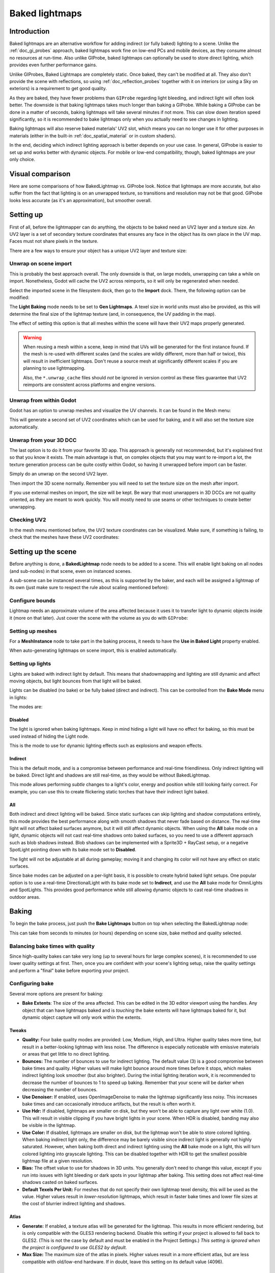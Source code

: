 .. _doc_baked_lightmaps:

Baked lightmaps
===============

Introduction
------------

Baked lightmaps are an alternative workflow for adding indirect (or fully baked)
lighting to a scene. Unlike the :ref:`doc_gi_probes` approach, baked lightmaps
work fine on low-end PCs and mobile devices, as they consume almost no resources
at run-time. Also unlike GIProbe, baked lightmaps can optionally be used to
store direct lighting, which provides even further performance gains.

Unlike GIProbes, Baked Lightmaps are completely static. Once baked, they
can't be modified at all. They also don't provide the scene with reflections, so
using :ref:`doc_reflection_probes` together with it on interiors (or using a Sky
on exteriors) is a requirement to get good quality.

As they are baked, they have fewer problems than ``GIProbe`` regarding light
bleeding, and indirect light will often look better. The downside is that baking
lightmaps takes much longer than baking a GIProbe. While baking a GIProbe can be
done in a matter of seconds, baking lightmaps will take several minutes if not
more. This can slow down iteration speed significantly, so it is recommended to
bake lightmaps only when you actually need to see changes in lighting.

Baking lightmaps will also reserve baked materials' UV2 slot, which means you can
no longer use it for other purposes in materials (either in the built-in
:ref:`doc_spatial_material` or in custom shaders).

In the end, deciding which indirect lighting approach is better depends on your
use case. In general, GIProbe is easier to set up and works better with dynamic
objects. For mobile or low-end compatibility, though, baked lightmaps are your
only choice.

Visual comparison
-----------------

Here are some comparisons of how BakedLightmap vs. GIProbe look. Notice that
lightmaps are more accurate, but also suffer from the fact
that lighting is on an unwrapped texture, so transitions and resolution may not
be that good. GIProbe looks less accurate (as it's an approximation), but
smoother overall.

.. image:: img/baked_light_comparison.png

Setting up
----------

First of all, before the lightmapper can do anything, the objects to be baked need
an UV2 layer and a texture size. An UV2 layer is a set of secondary texture coordinates
that ensures any face in the object has its own place in the UV map. Faces must
not share pixels in the texture.

There are a few ways to ensure your object has a unique UV2 layer and texture size:

Unwrap on scene import
~~~~~~~~~~~~~~~~~~~~~~

This is probably the best approach overall. The only downside is that, on large
models, unwrapping can take a while on import. Nonetheless, Godot will cache the UV2
across reimports, so it will only be regenerated when needed.

Select the imported scene in the filesystem dock, then go to the **Import** dock.
There, the following option can be modified:

.. image:: img/baked_light_import.png

The **Light Baking** mode needs to be set to **Gen Lightmaps**. A texel size
in world units must also be provided, as this will determine the
final size of the lightmap texture (and, in consequence, the UV padding in the map).

The effect of setting this option is that all meshes within the scene will have
their UV2 maps properly generated.

.. warning::

    When reusing a mesh within a scene, keep in mind that UVs will be generated
    for the first instance found. If the mesh is re-used with different scales
    (and the scales are wildly different, more than half or twice), this will
    result in inefficient lightmaps. Don't reuse a source mesh at significantly
    different scales if you are planning to use lightmapping.

    Also, the ``*.unwrap_cache`` files should *not* be ignored in version control
    as these files guarantee that UV2 reimports are consistent across platforms
    and engine versions.

Unwrap from within Godot
~~~~~~~~~~~~~~~~~~~~~~~~

Godot has an option to unwrap meshes and visualize the UV channels.
It can be found in the Mesh menu:

.. image:: img/baked_light_mesh_menu.png

This will generate a second set of UV2 coordinates which can be used for baking,
and it will also set the texture size automatically.

Unwrap from your 3D DCC
~~~~~~~~~~~~~~~~~~~~~~~

The last option is to do it from your favorite 3D app. This approach is generally
not recommended, but it's explained first so that you know it exists.
The main advantage is that, on complex objects that you may want to re-import a
lot, the texture generation process can be quite costly within Godot,
so having it unwrapped before import can be faster.

Simply do an unwrap on the second UV2 layer.

.. image:: img/baked_light_blender.png

Then import the 3D scene normally. Remember you will need to set the texture
size on the mesh after import.

.. image:: img/baked_light_lmsize.png

If you use external meshes on import, the size will be kept.
Be wary that most unwrappers in 3D DCCs are not quality oriented, as they are
meant to work quickly. You will mostly need to use seams or other techniques to
create better unwrapping.

Checking UV2
~~~~~~~~~~~~

In the mesh menu mentioned before, the UV2 texture coordinates can be visualized.
Make sure, if something is failing, to check that the meshes have these UV2 coordinates:

.. image:: img/baked_light_uvchannel.png

Setting up the scene
--------------------

Before anything is done, a **BakedLightmap** node needs to be added to a scene.
This will enable light baking on all nodes (and sub-nodes) in that scene, even
on instanced scenes.

.. image:: img/baked_light_scene.png

A sub-scene can be instanced several times, as this is supported by the baker, and
each will be assigned a lightmap of its own (just make sure to respect the rule
about scaling mentioned before):

Configure bounds
~~~~~~~~~~~~~~~~

Lightmap needs an approximate volume of the area affected because it uses it to
transfer light to dynamic objects inside it (more on that later). Just
cover the scene with the volume as you do with ``GIProbe``:

.. image:: img/baked_light_bounds.png

Setting up meshes
~~~~~~~~~~~~~~~~~

For a **MeshInstance** node to take part in the baking process, it needs to have
the **Use in Baked Light** property enabled.

.. image:: img/baked_light_use.png

When auto-generating lightmaps on scene import, this is enabled automatically.

Setting up lights
~~~~~~~~~~~~~~~~~

Lights are baked with indirect light by default. This means that shadowmapping
and lighting are still dynamic and affect moving objects, but light bounces from
that light will be baked.

Lights can be disabled (no bake) or be fully baked (direct and indirect). This
can be controlled from the **Bake Mode** menu in lights:

.. image:: img/baked_light_bake_mode.png

The modes are:

Disabled
^^^^^^^^

The light is ignored when baking lightmaps. Keep in mind hiding a light will have
no effect for baking, so this must be used instead of hiding the Light node.

This is the mode to use for dynamic lighting effects such as explosions and weapon effects.

Indirect
^^^^^^^^

This is the default mode, and is a compromise between performance and real-time
friendliness. Only indirect lighting will be baked. Direct light and shadows are
still real-time, as they would be without BakedLightmap.

This mode allows performing *subtle* changes to a light's color, energy and
position while still looking fairly correct. For example, you can use this
to create flickering static torches that have their indirect light baked.

All
^^^

Both indirect and direct lighting will be baked. Since static surfaces can skip
lighting and shadow computations entirely, this mode provides the best
performance along with smooth shadows that never fade based on distance. The
real-time light will not affect baked surfaces anymore, but it will still affect
dynamic objects. When using the **All** bake mode on a light, dynamic objects
will not cast real-time shadows onto baked surfaces, so you need to use a
different approach such as blob shadows instead. Blob shadows can be implemented
with a Sprite3D + RayCast setup, or a negative SpotLight pointing down with its
bake mode set to **Disabled**.

The light will not be adjustable at all during gameplay; moving
it and changing its color will not have any effect on static surfaces.

Since bake modes can be adjusted on a per-light basis, it is possible to create
hybrid baked light setups. One popular option is to use a real-time
DirectionalLight with its bake mode set to **Indirect**, and use the **All**
bake mode for OmniLights and SpotLights. This provides good performance while
still allowing dynamic objects to cast real-time shadows in outdoor areas.

Baking
------

To begin the bake process, just push the **Bake Lightmaps** button on top
when selecting the BakedLightmap node:

.. image:: img/baked_light_bake.png

This can take from seconds to minutes (or hours) depending on scene size, bake
method and quality selected.

Balancing bake times with quality
~~~~~~~~~~~~~~~~~~~~~~~~~~~~~~~~~

Since high-quality bakes can take very long (up to several hours for large complex scenes),
it is recommended to use lower quality settings at first. Then, once you are confident
with your scene's lighting setup, raise the quality settings and perform a "final"
bake before exporting your project.

Configuring bake
~~~~~~~~~~~~~~~~

Several more options are present for baking:

- **Bake Extents**: The size of the area affected. This can be edited in the 3D
  editor viewport using the handles. Any object that can have lightmaps baked and
  is *touching* the bake extents will have lightmaps baked for it, but dynamic
  object capture will only work within the extents.

Tweaks
^^^^^^

- **Quality:** Four bake quality modes are provided: Low, Medium, High, and Ultra.
  Higher quality takes more time, but result in a better-looking lightmap with
  less noise. The difference is especially noticeable with emissive materials or
  areas that get little to no direct lighting.
- **Bounces:** The number of bounces to use for indirect lighting. The default value (3)
  is a good compromise between bake times and quality. Higher values will make
  light bounce around more times before it stops, which makes indirect lighting
  look smoother (but also brighter). During the initial lighting iteration work,
  it is recommended to decrease the number of bounces to 1 to speed up baking.
  Remember that your scene will be darker when decreasing the number of bounces.
- **Use Denoiser:** If enabled, uses OpenImageDenoise to make the lightmap
  significantly less noisy. This increases bake times and can occasionally
  introduce artifacts, but the result is often worth it.
- **Use Hdr:** If disabled, lightmaps are smaller on disk, but they won't be
  able to capture any light over white (1.0). This will result in visible clipping
  if you have bright lights in your scene. When HDR is disabled, banding may also
  be visible in the lightmap.
- **Use Color:** If disabled, lightmaps are smaller on disk, but the lightmap
  won't be able to store colored lighting. When baking indirect light only, the
  difference may be barely visible since indirect light is generally not highly
  saturated. However, when baking both direct and indirect lighting using the
  **All** bake mode on a light, this will turn colored lighting into grayscale
  lighting. This can be disabled together with HDR to get the smallest possible
  lightmap file at a given resolution.
- **Bias:** The offset value to use for shadows in 3D units. You generally don't
  need to change this value, except if you run into issues with light bleeding or
  dark spots in your lightmap after baking. This setting does not affect real-time
  shadows casted on baked surfaces.
- **Default Texels Per Unit:** For meshes that do not specify their own lightmap
  texel density, this will be used as the value. Higher values result in
  *lower-resolution* lightmaps, which result in faster bake times and lower file
  sizes at the cost of blurrier indirect lighting and shadows.

Atlas
^^^^^

- **Generate:** If enabled, a texture atlas will be generated for the lightmap.
  This results in more efficient rendering, but is only compatible with the
  GLES3 rendering backend. Disable this setting if your project is allowed to
  fall back to GLES2. (This is not the case by default and must be enabled in
  the Project Settings.) *This setting is ignored when the project is configured
  to use GLES2 by default.*
- **Max Size:** The maximum size of the atlas in pixels. Higher values result
  in a more efficient atlas, but are less compatible with old/low-end hardware.
  If in doubt, leave this setting on its default value (4096).

Capture
^^^^^^^

- **Enabled:** This enables probe capture so that dynamic objects can *receive* indirect lighting.
  Regardless of this setting's value, dynamic objects will not be able to
  *contribute* indirect lighting to the scene. This is a limitation of lightmaps.
- **Cell Size:** The distance between lightmap probes in 3D units. Higher values
  result in more sparse probe placement, which decreases bake times and file
  size at the cost of lower lighting accuracy for dynamic objects.
- **Quality:** The lightmap probe generation quality. Higher values result in
  more accurate lighting, but take longer to bake. This setting does not affect
  the *density* of the lightmap probes, only their quality.
- **Propagation:** Similar to :ref:`GIProbe <doc_gi_probes>`'s Propagation property.
  Higher values result in brighter and more diffuse indirect lighting for
  dynamic objects. Adjust this value depending on your scene to make dynamic
  objects better fit with static baked lighting.

Data
^^^^

- **Light Data**: Contains the light baked data after baking. Textures are saved
  to disk, but this also contains the capture data for dynamic objects, which can
  be heavy. If you are using a scene in ``.tscn`` format, you should save this
  resource to an external binary ``.lmbake`` file to avoid bloating the ``.tscn``
  scene with binary data encoded in Base64.

The Light Data resource can be edited to adjust two additional properties:

- **Energy:** Adjusts the lightmap's brightness. Higher values result in brighter lightmaps.
  This can be adjusted at run-time for short-lived dynamic effects such as thunderstorms.
  However, keep in mind that it will affect *all* baked lights.
- **Interior:** If enabled, dynamic objects will not make use of environment lighting
  and will use light probes for ambient lighting exclusively. If disabled, both
  environment lighting and light probes are used to light up dynamic objects.

.. tip::

    The generated EXR file can be viewed and even edited using an image editor
    to perform post-processing if needed. However, keep in mind that changes to
    the EXR file will be lost when baking lightmaps again.

Dynamic objects
---------------

In other engines or lightmapper implementations, you are generally required to
manually place small objects called "lightprobes" all around the level to
generate *capture* data. This is then used to transfer the light to dynamic
objects that move around the scene.

However, this implementation of lightmapping uses a different method. The process is
automatic, so you don't have to do anything. Just move your objects around, and
they will be lit accordingly. Of course, you have to make sure you set up your
scene bounds accordingly or it won't work.

.. image:: img/baked_light_indirect.gif
